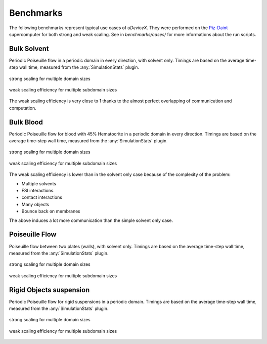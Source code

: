 .. _user-bench:

Benchmarks
###########

The following benchmarks represent typical use cases of *uDeviceX*.
They were performed on the `Piz-Daint <https://www.cscs.ch/computers/piz-daint/>`_ supercomputer for both strong and weak scaling.
See in `benchmarks/cases/` for more informations about the run scripts.


Bulk Solvent
============

Periodic Poiseuille flow in a periodic domain in every direction, with solvent only.
Timings are based on the average time-step wall time, measured from the :any:`SimulationStats` plugin.

.. figure:: ../images/strong_solvent.png
    :figclass: align-center

    strong scaling for multiple domain sizes


.. figure:: ../images/weak_solvent.png
    :figclass: align-center

    weak scaling efficiency for multiple subdomain sizes


The weak scaling efficiency is very close to 1 thanks to the almost perfect overlapping of communication and computation.


Bulk Blood
==========

Periodic Poiseuille flow for blood with 45% Hematocrite in a periodic domain in every direction.
Timings are based on the average time-step wall time, measured from the :any:`SimulationStats` plugin.

.. figure:: ../images/strong_blood.png
    :figclass: align-center

    strong scaling for multiple domain sizes


.. figure:: ../images/weak_blood.png
    :figclass: align-center

    weak scaling efficiency for multiple subdomain sizes

The weak scaling efficiency is lower than in the solvent only case because of the complexity of the problem:

* Multiple solvents
* FSI interactions
* contact interactions
* Many objects
* Bounce back on membranes

The above induces a lot more communication than the simple solvent only case.

Poiseuille Flow
===============

Poiseuille flow between two plates (walls), with solvent only.
Timings are based on the average time-step wall time, measured from the :any:`SimulationStats` plugin.

.. figure:: ../images/strong_walls.png
    :figclass: align-center

    strong scaling for multiple domain sizes


.. figure:: ../images/weak_walls.png
    :figclass: align-center

    weak scaling efficiency for multiple subdomain sizes



Rigid Objects suspension
========================

Periodic Poiseuille flow for rigid suspensions in a periodic domain.
Timings are based on the average time-step wall time, measured from the :any:`SimulationStats` plugin.

.. figure:: ../images/strong_rigids.png
    :figclass: align-center

    strong scaling for multiple domain sizes


.. figure:: ../images/weak_rigids.png
    :figclass: align-center

    weak scaling efficiency for multiple subdomain sizes

